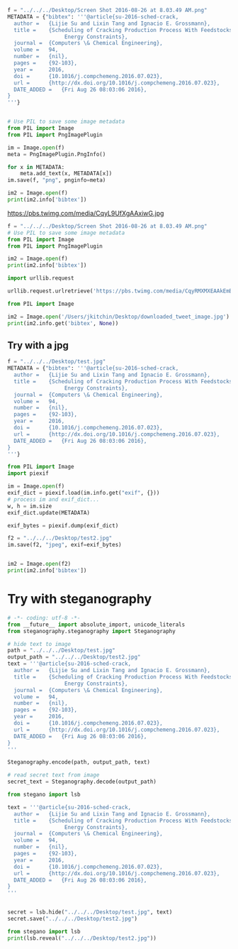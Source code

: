 #+BEGIN_SRC python :results output org drawer
f = "../../../Desktop/Screen Shot 2016-08-26 at 8.03.49 AM.png"
METADATA = {"bibtex": '''@article{su-2016-sched-crack,
  author =	 {Lijie Su and Lixin Tang and Ignacio E. Grossmann},
  title =	 {Scheduling of Cracking Production Process With Feedstocks and
                  Energy Constraints},
  journal =	 {Computers \& Chemical Engineering},
  volume =	 94,
  number =	 {nil},
  pages =	 {92-103},
  year =	 2016,
  doi =		 {10.1016/j.compchemeng.2016.07.023},
  url =		 {http://dx.doi.org/10.1016/j.compchemeng.2016.07.023},
  DATE_ADDED =	 {Fri Aug 26 08:03:06 2016},
}
'''}


# Use PIL to save some image metadata
from PIL import Image
from PIL import PngImagePlugin

im = Image.open(f)
meta = PngImagePlugin.PngInfo()

for x in METADATA:
    meta.add_text(x, METADATA[x])
im.save(f, "png", pnginfo=meta)

im2 = Image.open(f)
print(im2.info['bibtex'])
#+END_SRC

#+RESULTS:
:RESULTS:
@article{su-2016-sched-crack,
  author =	 {Lijie Su and Lixin Tang and Ignacio E. Grossmann},
  title =	 {Scheduling of Cracking Production Process With Feedstocks and
                  Energy Constraints},
  journal =	 {Computers \& Chemical Engineering},
  volume =	 94,
  number =	 {nil},
  pages =	 {92-103},
  year =	 2016,
  doi =		 {10.1016/j.compchemeng.2016.07.023},
  url =		 {http://dx.doi.org/10.1016/j.compchemeng.2016.07.023},
  DATE_ADDED =	 {Fri Aug 26 08:03:06 2016},
}

:END:

https://pbs.twimg.com/media/CqyL9UfXgAAxiwG.jpg


#+BEGIN_SRC python :results output org drawer
f = "../../../Desktop/Screen Shot 2016-08-26 at 8.03.49 AM.png"
# Use PIL to save some image metadata
from PIL import Image
from PIL import PngImagePlugin

im2 = Image.open(f)
print(im2.info['bibtex'])
#+END_SRC

#+RESULTS:
:RESULTS:
@article{su-2016-sched-crack,
  author =	 {Lijie Su and Lixin Tang and Ignacio E. Grossmann},
  title =	 {Scheduling of Cracking Production Process With Feedstocks and
                  Energy Constraints},
  journal =	 {Computers \& Chemical Engineering},
  volume =	 94,
  number =	 {nil},
  pages =	 {92-103},
  year =	 2016,
  doi =		 {10.1016/j.compchemeng.2016.07.023},
  url =		 {http://dx.doi.org/10.1016/j.compchemeng.2016.07.023},
  DATE_ADDED =	 {Fri Aug 26 08:03:06 2016},
}

:END:




#+BEGIN_SRC python :results output org drawer
import urllib.request

urllib.request.urlretrieve('https://pbs.twimg.com/media/CqyRMXMXEAAkEmB.jpg', '/Users/jkitchin/Desktop/downloaded_tweet_image.jpg')

from PIL import Image

im2 = Image.open('/Users/jkitchin/Desktop/downloaded_tweet_image.jpg')
print(im2.info.get('bibtex', None))
#+END_SRC

#+RESULTS:
:RESULTS:
None
:END:

** Try with a jpg

#+BEGIN_SRC python :results output org drawer
f = "../../../Desktop/test.jpg"
METADATA = {"bibtex": '''@article{su-2016-sched-crack,
  author =	 {Lijie Su and Lixin Tang and Ignacio E. Grossmann},
  title =	 {Scheduling of Cracking Production Process With Feedstocks and
                  Energy Constraints},
  journal =	 {Computers \& Chemical Engineering},
  volume =	 94,
  number =	 {nil},
  pages =	 {92-103},
  year =	 2016,
  doi =		 {10.1016/j.compchemeng.2016.07.023},
  url =		 {http://dx.doi.org/10.1016/j.compchemeng.2016.07.023},
  DATE_ADDED =	 {Fri Aug 26 08:03:06 2016},
}
'''}

from PIL import Image
import piexif

im = Image.open(f)
exif_dict = piexif.load(im.info.get("exif", {}))
# process im and exif_dict...
w, h = im.size
exif_dict.update(METADATA)

exif_bytes = piexif.dump(exif_dict)

f2 = "../../../Desktop/test2.jpg"
im.save(f2, "jpeg", exif=exif_bytes)


im2 = Image.open(f2)
print(im2.info['bibtex'])
#+END_SRC

#+RESULTS:
:RESULTS:
:END:

* Try with steganography

#+BEGIN_SRC python :results output org drawer
# -*- coding: utf-8 -*-
from __future__ import absolute_import, unicode_literals
from steganography.steganography import Steganography

# hide text to image
path = "../../../Desktop/test.jpg"
output_path = "../../../Desktop/test2.jpg"
text = '''@article{su-2016-sched-crack,
  author =	 {Lijie Su and Lixin Tang and Ignacio E. Grossmann},
  title =	 {Scheduling of Cracking Production Process With Feedstocks and
                  Energy Constraints},
  journal =	 {Computers \& Chemical Engineering},
  volume =	 94,
  number =	 {nil},
  pages =	 {92-103},
  year =	 2016,
  doi =		 {10.1016/j.compchemeng.2016.07.023},
  url =		 {http://dx.doi.org/10.1016/j.compchemeng.2016.07.023},
  DATE_ADDED =	 {Fri Aug 26 08:03:06 2016},
}
'''

Steganography.encode(path, output_path, text)

# read secret text from image
secret_text = Steganography.decode(output_path)
#+END_SRC

#+RESULTS:
:RESULTS:
:END:

#+BEGIN_SRC python :results output org drawer
from stegano import lsb

text = '''@article{su-2016-sched-crack,
  author =	 {Lijie Su and Lixin Tang and Ignacio E. Grossmann},
  title =	 {Scheduling of Cracking Production Process With Feedstocks and
                  Energy Constraints},
  journal =	 {Computers \& Chemical Engineering},
  volume =	 94,
  number =	 {nil},
  pages =	 {92-103},
  year =	 2016,
  doi =		 {10.1016/j.compchemeng.2016.07.023},
  url =		 {http://dx.doi.org/10.1016/j.compchemeng.2016.07.023},
  DATE_ADDED =	 {Fri Aug 26 08:03:06 2016},
}
'''


secret = lsb.hide("../../../Desktop/test.jpg", text)
secret.save("../../../Desktop/test2.jpg")
#+END_SRC

#+RESULTS:
:RESULTS:
:END:

#+BEGIN_SRC python :results output org drawer
from stegano import lsb
print(lsb.reveal("../../../Desktop/test2.jpg"))
#+END_SRC

#+RESULTS:
:RESULTS:

:END:


